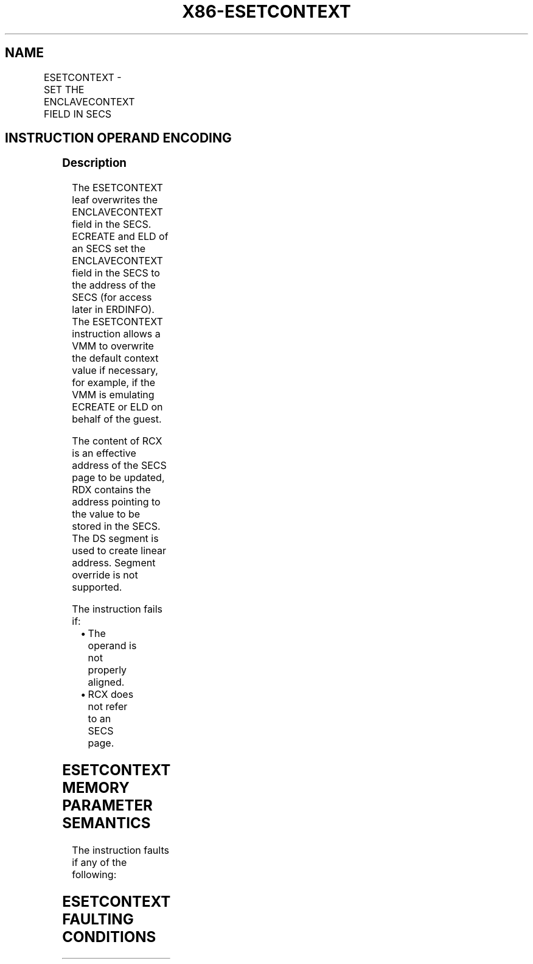 .nh
.TH "X86-ESETCONTEXT" "7" "May 2019" "TTMO" "Intel x86-64 ISA Manual"
.SH NAME
ESETCONTEXT - SET THE ENCLAVECONTEXT FIELD IN SECS
.TS
allbox;
l l l l l 
l l l l l .
\fB\fCOpcode/Instruction\fR	\fB\fCOp/En\fR	\fB\fC64/32 bit Mode Support\fR	\fB\fCCPUID Feature Flag\fR	\fB\fCDescription\fR
EAX = 02H ENCLV[ESETCONTEXT]	IR	V/V	EAX[5]	T{
This leaf function sets the ENCLAVECONTEXT field in SECS.
T}
.TE

.SH INSTRUCTION OPERAND ENCODING
.TS
allbox;
l l l l 
l l l l .
Op/En	EAX	RCX	RDX
IR	ESETCONTEXT (In)	T{
Address of the destination EPC page (In, EA)
T}
	Context Value (In, EA)
.TE

.SS Description
.PP
The ESETCONTEXT leaf overwrites the ENCLAVECONTEXT field in the SECS.
ECREATE and ELD of an SECS set the ENCLAVECONTEXT field in the SECS to
the address of the SECS (for access later in ERDINFO). The ESETCONTEXT
instruction allows a VMM to overwrite the default context value if
necessary, for example, if the VMM is emulating ECREATE or ELD on behalf
of the guest.

.PP
The content of RCX is an effective address of the SECS page to be
updated, RDX contains the address pointing to the value to be stored in
the SECS. The DS segment is used to create linear address. Segment
override is not supported.

.PP
The instruction fails if:

.RS
.IP \(bu 2
The operand is not properly aligned.
.IP \(bu 2
RCX does not refer to an SECS page.

.RE

.SH ESETCONTEXT MEMORY PARAMETER SEMANTICS
.TS
allbox;
l l 
l l .
EPCPAGE	CONTEXT
T{
Read access permitted by Enclave
T}
	T{
Read/Write access permitted by Non Enclave
T}
.TE

.PP
The instruction faults if any of the following:

.SH ESETCONTEXT FAULTING CONDITIONS
.TS
allbox;
l l 
l l .
T{
A memory operand effective address is outside the DS segment limit (32b mode).
T}
	T{
A memory operand is not properly aligned.
T}
T{
DS segment is unusable (32b mode).
T}
	T{
A page fault occurs in accessing memory operands.
T}
T{
A memory address is in a non\-canonical form (64b mode).
T}
	.TE

.SS Concurrency Restrictions
.PP
Leaf

.PP
Parameter

.PP
Base Concurrency Restrictions

.PP
Access

.PP
On Conflict

.PP
SGX\_CONFLICT VM Exit Qualification

.PP
ESETCONTEXT

.PP
SECS [DS:RCX]

.PP
Shared

.PP
SGX\_EPC\_PAGE\_ CONFLICT

.PP
Table 40\-78\&. Base Concurrency
Restrictions of ESETCONTEXT

.PP
Leaf

.PP
Parameter

.PP
Additional Concurrency Restrictions

.PP
vs. EACCEPT, EACCEPTCOPY, EMODPE, EMODPR, EMODT

.PP
vs. EADD, EEXTEND, EINIT

.PP
vs. ETRACK, ETRACKC

.PP
Access

.PP
On Conflict

.PP
Access

.PP
On Conflict

.PP
Access

.PP
On Conflict

.PP
ESETCONTEXT

.PP
SECS [DS:RCX]

.PP
Concurrent

.PP
Concurrent

.PP
Concurrent

.PP
Table 40\-79\&. Additional Concurrency
Restrictions of ESETCONTEXT

.SS Operation
.SH TEMP VARIABLES IN ESETCONTEXT OPERATIONAL FLOW
.TS
allbox;
l l l l 
l l l l .
\fB\fCName\fR	\fB\fCType\fR	\fB\fCSize (bits)\fR	\fB\fCDescription\fR
TMP\_SECS	Physical Address	64	T{
Physical address of the SECS of the page being modified.
T}
TMP\_CONTEXT	CONTEXT	64	Data Value of CONTEXT.
.TE

.SH ESETCONTEXT RETURN VALUE IN RAX
.TS
allbox;
l l l 
l l l .
\fB\fCError\fR	\fB\fCValue\fR	\fB\fCDescription\fR
No Error	0	ESETCONTEXT Successful.
SGX\_EPC\_PAGE\_CONFLICT		T{
Failure due to concurrent operation of another SGX instruction.
T}
.TE

.PP
(* check alignment of the EPCPAGE (RCX) *)

.PP
IF (DS:RCX is not 4KByte Aligned) THEN

.PP
#GP(0); FI;

.PP
(* check that EPCPAGE (DS:RCX) is the address of an EPC page *)

.PP
IF (DS:RCX does not resolve within an EPC)THEN

.PP
#PF(DS:RCX, PFEC.SGX); FI;

.PP
(* check alignment of the CONTEXT field (RDX) *)

.PP
IF (DS:RDX is not 8Byte Aligned) THEN

.PP
#GP(0); FI;

.PP
(* Load CONTEXT into local variable *)

.PP
TMP\_CONTEXT ← DS:RDX

.PP
(* Check the EPC page for concurrency *)

.PP
IF (EPC page is being modified) THEN

.PP
RFLAGS.ZF ← 1;

.PP
RFLAGS.CF ← 0;

.PP
RAX ← SGX\_EPC\_PAGE\_CONFLICT;

.PP
goto DONE;

.PP
FI;

.PP
(* check page validity *)

.PP
IF (EPCM(DS:RCX).VALID = 0) THEN

.PP
#PF(DS:RCX, PFEC.SGX);

.PP
FI;

.PP
(* check EPC page is an SECS page *)

.PP
IF (EPCM(DS:RCX).PT is not PT\_SECS) THEN

.PP
#PF(DS:RCX, PFEC.SGX);

.PP
FI;

.PP
(* load the context value into SECS(DS:RCX).ENCLAVECONTEXT *)

.PP
SECS(DS:RCX).ENCLAVECONTEXT ← TMP\_CONTEXT;

.PP
RAX←0;

.PP
RFLAGS.ZF ← 0;

.PP
DONE:

.PP
(* clear flags *)

.PP
RFLAGS.CF,PF,AF,OF,SF ← 0;

.SS Flags Affected
.PP
ZF is set if ESETCONTEXT fails due to concurrent operation with another
SGX instruction; otherwise cleared.

.PP
CF, PF, AF, OF and SF are cleared.

.SS Protected Mode Exceptions
.PP
#GP(0)

.PP
If a memory operand effective address is outside the DS segment limit.

.PP
If DS segment is unusable.

.PP
If a memory operand is not properly aligned.

.PP
#PF(error

.PP
code) If a page fault occurs in accessing memory operands.

.SS 64\-Bit Mode Exceptions
.PP
#GP(0)

.PP
If a memory address is in a non\-canonical form.

.PP
If a memory operand is not properly aligned.

.PP
#PF(error

.PP
code) If a page fault occurs in accessing memory operands.

.SH SEE ALSO
.PP
x86\-manpages(7) for a list of other x86\-64 man pages.

.SH COLOPHON
.PP
This UNOFFICIAL, mechanically\-separated, non\-verified reference is
provided for convenience, but it may be incomplete or broken in
various obvious or non\-obvious ways. Refer to Intel® 64 and IA\-32
Architectures Software Developer’s Manual for anything serious.

.br
This page is generated by scripts; therefore may contain visual or semantical bugs. Please report them (or better, fix them) on https://github.com/ttmo-O/x86-manpages.

.br
Copyleft TTMO 2020 (Turkish Unofficial Chamber of Reverse Engineers - https://ttmo.re).
